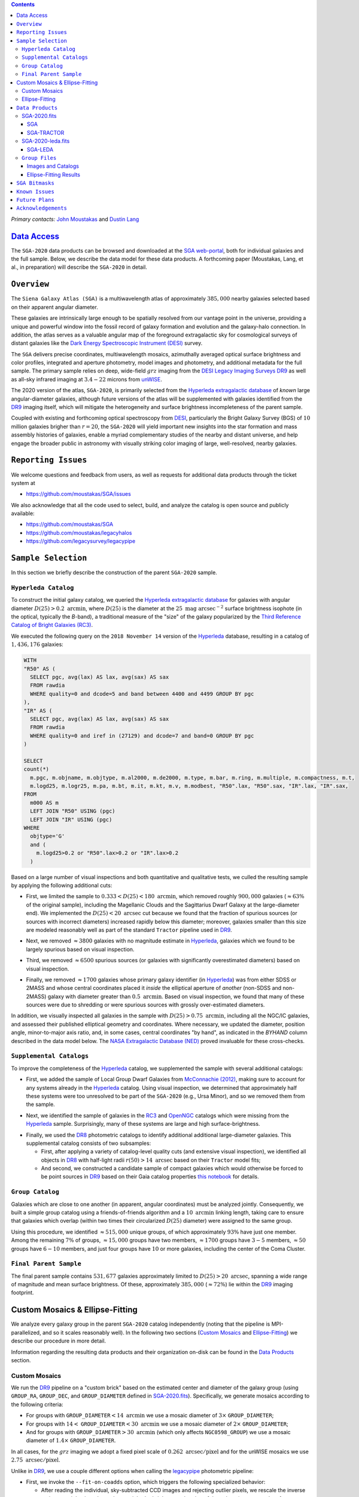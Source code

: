 .. title: Siena Galaxy Atlas 2020
.. slug: sga
.. tags: mathjax
.. description:

.. |deg|    unicode:: U+000B0 .. DEGREE SIGN
.. |Prime|    unicode:: U+02033 .. DOUBLE PRIME

.. class:: pull-right well

.. contents::

*Primary contacts:* `John Moustakas`_ and `Dustin Lang`_

.. _`John Moustakas`: ../../contact/#other-experts
.. _`Dustin Lang`: ../../contact/#other-experts

`Data Access`_
==============

The ``SGA-2020`` data products can be browsed and downloaded at the `SGA
web-portal`_, both for individual galaxies and the full sample. Below, we
describe the data model for these data products. A forthcoming paper (Moustakas,
Lang, et al., in preparation) will describe the ``SGA-2020`` in detail.

``Overview``
============

The ``Siena Galaxy Atlas (SGA)`` is a multiwavelength atlas of approximately
:math:`385,000` nearby galaxies selected based on their apparent angular
diameter. 

These galaxies are intrinsically large enough to be spatially resolved from our
vantage point in the universe, providing a unique and powerful window into the
fossil record of galaxy formation and evolution and the galaxy-halo
connection. In addition, the atlas serves as a valuable angular map of the
foreground extragalactic sky for cosmological surveys of distant galaxies like
the `Dark Energy Spectroscopic Instrument (DESI)`_ survey.

The ``SGA`` delivers precise coordinates, multiwavelength mosaics, azimuthally
averaged optical surface brightness and color profiles, integrated and aperture
photometry, model images and photometry, and additional metadata for the full
sample. The primary sample relies on deep, wide-field :math:`grz` imaging from
the `DESI Legacy Imaging Surveys DR9`_ as well as all-sky infrared imaging at
:math:`3.4-22` microns from `unWISE`_.

The 2020 version of the atlas, ``SGA-2020``, is primarily selected from the
`Hyperleda extragalactic database`_ of *known* large angular-diameter galaxies,
although future versions of the atlas will be supplemented with galaxies
identified from the `DR9`_ imaging itself, which will mitigate the heterogeneity
and surface brightness incompleteness of the parent sample.

Coupled with existing and forthcoming optical spectroscopy from `DESI`_,
particularly the Bright Galaxy Survey (BGS) of :math:`10` million galaxies
brigher than :math:`r=20`, the ``SGA-2020`` will yield important new insights
into the star formation and mass assembly histories of galaxies, enable a myriad
complementary studies of the nearby and distant universe, and help engage the
broader public in astronomy with visually striking color imaging of large,
well-resolved, nearby galaxies.

.. 
 Historical & Scientific Context
 ===============================
 
 Nearby galaxies which are intrinsically large enough to be spatially
 well-resolved (from our vantage point in the universe) provide a unique and
 powerful window into the fossil record of galaxy formation and evolution. In
 these large angular-diameter systems we can carry out exceptionally detailed
 studies of their internal structure, global properties, faint, low
 surface-brightness features, and local and large-scale environments.

 Indeed, existing catalogs and imaging atlases of large, nearby galaxies such as
 the Third Reference Catalog of Bright Galaxies (RC3), the 2MASS Large Galaxy
 Atlas, and the NASA–Sloan Atlas, among others, have had a rich and outsized
 impact on our current understanding of galaxy formation.

``Reporting Issues``
====================

We welcome questions and feedback from users, as well as requests for additional
data products through the ticket system at

- https://github.com/moustakas/SGA/issues

We also acknowledge that all the code used to select, build, and analyze the
catalog is open source and publicly available:

- https://github.com/moustakas/SGA
- https://github.com/moustakas/legacyhalos
- https://github.com/legacysurvey/legacypipe

``Sample Selection``
====================

In this section we briefly describe the construction of the parent ``SGA-2020`` sample.

``Hyperleda Catalog``
---------------------

To construct the initial galaxy catalog, we queried the `Hyperleda extragalactic
database`_ for galaxies with angular diameter :math:`D(25)>0.2\
\mathrm{arcmin}`, where :math:`D(25)` is the diameter at the :math:`25\
\mathrm{mag\ arcsec}^{-2}` surface brightness isophote (in the optical,
typically the `B`-band), a traditional measure of the "size" of the galaxy
popularized by the `Third Reference Catalog of Bright Galaxies (RC3)`_.

We executed the following query on the ``2018 November 14`` version of the
`Hyperleda`_ database, resulting in a catalog of :math:`1,436,176` galaxies:

.. code-block:: sql
                
   WITH
   "R50" AS (
     SELECT pgc, avg(lax) AS lax, avg(sax) AS sax
     FROM rawdia
     WHERE quality=0 and dcode=5 and band between 4400 and 4499 GROUP BY pgc
   ),
   "IR" AS (
     SELECT pgc, avg(lax) AS lax, avg(sax) AS sax
     FROM rawdia
     WHERE quality=0 and iref in (27129) and dcode=7 and band=0 GROUP BY pgc
   )
   
   SELECT
   count(*)
     m.pgc, m.objname, m.objtype, m.al2000, m.de2000, m.type, m.bar, m.ring, m.multiple, m.compactness, m.t, 
     m.logd25, m.logr25, m.pa, m.bt, m.it, m.kt, m.v, m.modbest, "R50".lax, "R50".sax, "IR".lax, "IR".sax,
   FROM
     m000 AS m
     LEFT JOIN "R50" USING (pgc)
     LEFT JOIN "IR" USING (pgc)
   WHERE
     objtype='G'
     and (
       m.logd25>0.2 or "R50".lax>0.2 or "IR".lax>0.2
     )


Based on a large number of visual inspections and both quantitative and
qualitative tests, we culled the resulting sample by applying the following
additional cuts:

* First, we limited the sample to :math:`0.333<D(25)<180\ \mathrm{arcmin}`, which
  removed roughly :math:`900,000` galaxies (:math:`\approx63\%` of the original
  sample), including the Magellanic Clouds and the Sagittarius Dwarf Galaxy at
  the large-diameter end). We implemented the :math:`D(25)<20\ \mathrm{arcsec}`
  cut because we found that the fraction of spurious sources (or sources with
  incorrect diameters) increased rapidly below this diameter; moreover, galaxies
  smaller than this size are modeled reasonably well as part of the standard
  ``Tractor`` pipeline used in `DR9`_.
  
..  
  

* Next, we removed :math:`\approx3800` galaxies with no magnitude estimate in
  `Hyperleda`_, galaxies which we found to be largely spurious based on visual
  inspection.
  
..  
  

* Third, we removed :math:`\approx6500` spurious sources (or galaxies with
  significantly overestimated diameters) based on visual inspection.
  
..  
  

* Finally, we removed :math:`\approx1700` galaxies whose primary galaxy
  identifier (in `Hyperleda`_) was from either SDSS or 2MASS and whose central
  coordinates placed it *inside* the elliptical aperture of *another*
  (non-SDSS and non-2MASS) galaxy with diameter greater than :math:`0.5\
  \mathrm{arcmin}`. Based on visual inspection, we found that many of these
  sources were due to shredding or were spurious sources with grossly
  over-estimated diameters.

In addition, we visually inspected all galaxies in the sample with
:math:`D(25)>0.75\ \mathrm{arcmin}`, including all the NGC/IC galaxies, and
assessed their published elliptical geometry and coordinates. Where necessary,
we updated the diameter, position angle, minor-to-major axis ratio, and, in some
cases, central coordinates "by hand", as indicated in the `BYHAND` column
described in the data model below. The `NASA Extragalactic Database (NED)`_
proved invaluable for these cross-checks.

``Supplemental Catalogs``
-------------------------

To improve the completeness of the `Hyperleda`_ catalog, we supplemented the
sample with several additional catalogs:

* First, we added the sample of Local Group Dwarf Galaxies from `McConnachie
  (2012)`_, making sure to account for any systems already in the `Hyperleda`_
  catalog. Using visual inspection, we determined that approximately half these
  systems were too unresolved to be part of the ``SGA-2020`` (e.g., Ursa Minor),
  and so we removed them from the sample.
  
..  
  

* Next, we identified the sample of galaxies in the `RC3`_ and `OpenNGC`_
  catalogs which were missing from the `Hyperleda`_ sample. Surprisingly, many
  of these systems are large and high surface-brightness.
  
..  
  

* Finally, we used the `DR8`_ photometric catalogs to identify additional additional large-diameter
  galaxies. This supplemental catalog consists of two subsamples:

  * First, after applying a variety of catalog-level quality cuts (and extensive
    visual inspection), we identified all objects in `DR8`_ with half-light radii
    :math:`r(50)>14\ \mathrm{arcsec}` based on their ``Tractor`` model fits;

  * And second, we constructed a candidate sample of compact galaxies which
    would otherwise be forced to be point sources in `DR9`_ based on their Gaia
    catalog properties `this notebook`_ for details.

..  
  In addition, Fornax and Sculptor to the [http://link/to/the/cluster/page
  "globular cluster"] sample for special handling in source detection and
  photometry.

``Group Catalog``
-----------------

Galaxies which are close to one another (in apparent, angular coordinates) must
be analyzed jointly. Consequently, we built a simple group catalog using a
friends-of-friends algorithm and a :math:`10\ \mathrm{arcmin}` linking length,
taking care to ensure that galaxies which overlap (within two times their
circularized :math:`D(25)` diameter) were assigned to the same group.

Using this procedure, we identified :math:`\approx515,000` unique groups, of
which approximately :math:`93\%` have just one member. Among the remaining
:math:`7\%` of groups, :math:`\approx15,000` groups have two members,
:math:`\approx1700` groups have :math:`3-5` members, :math:`\approx50` groups
have :math:`6-10` members, and just four groups have :math:`10` or more
galaxies, including the center of the Coma Cluster.

..
  We also identify galaxies lying within and outside the Legacy Surveys imaging
  footprint.

``Final Parent Sample``
-----------------------

The final parent sample contains :math:`531,677` galaxies approximately limited
to :math:`D(25)>20\ \mathrm{arcsec}`, spanning a wide range of magnitude and
mean surface brightness. Of these, approximately :math:`385,000`
(:math:`\approx72\%`) lie within the `DR9`_ imaging footprint.

..
  Note that because of the supplemental catalogs, this sample includes a small
  fraction of sources with `D(25)<20 arcsec`; however we retain these galaxies
  in the parent sample because some of them are historically important NGC/IC
  galaxies.

Custom Mosaics & Ellipse-Fitting
================================

We analyze every galaxy group in the parent ``SGA-2020`` catalog independently
(noting that the pipeline is MPI-parallelized, and so it scales reasonably
well). In the following two sections (`Custom Mosaics`_ and `Ellipse-Fitting`_)
we describe our procedure in more detail. 

Information regarding the resulting data products and their organization on-disk
can be found in the `Data Products`_ section.

Custom Mosaics
--------------

We run the `DR9`_ pipeline on a "custom brick" based on the estimated center and
diameter of the galaxy group (using ``GROUP_RA``, ``GROUP_DEC``, and
``GROUP_DIAMETER`` defined in `SGA-2020.fits`_). Specifically, we generate
mosaics according to the following criteria:

* For groups with ``GROUP_DIAMETER``:math:`<14\ \mathrm{arcmin}` we use a mosaic
  diameter of :math:`3\times` ``GROUP_DIAMETER``;
* For groups with :math:`14<` ``GROUP_DIAMETER``:math:`<30\ \mathrm{arcmin}` we
  use a mosaic diameter of :math:`2\times` ``GROUP_DIAMETER``;
* And for groups with ``GROUP_DIAMETER``:math:`>30\ \mathrm{arcmin}` (which only
  affects ``NGC0598_GROUP``) we use a mosaic diameter of :math:`1.4\times`
  ``GROUP_DIAMETER``.

In all cases, for the :math:`grz` imaging we adopt a fixed pixel scale of
:math:`0.262\ \mathrm{arcsec/pixel}` and for the unWISE mosaics we use
:math:`2.75\ \mathrm{arcsec/pixel}`.

Unlike in `DR9`_, we use a couple different options when calling the
`legacypipe`_ photometric pipeline:

* First, we invoke the ``--fit-on-coadds`` option, which triggers the following
  specialized behavior:
  
  * After reading the individual, sky-subtracted CCD images and rejecting
    outlier pixels, we rescale the inverse variance weights in order to
    downweight the bright central region of the galaxy (even more than from
    Poisson noise). This change was implemented in order to prevent Tractor from
    fitting the central part of the (typically large, high-surface brightness)
    galaxy at the expense of the outer envelope;
  * We generate and write out inverse-variance weighted pixelized PSFs for each
    of the :math:`g`-, :math:`g`-, and :math:`z`-band bandpass based on all the
    available input imaging;
  * We turn off the default behavior of only fitting point sources to objects
    detected within the elliptical mask of each SGA large galaxy;
  * And finally, we continue with source detection and model fitting *on the
    coadded images*, unlike in the normal pipeline (in which source detection
    and model fitting are run on the individual CCDs).
    
..  
  

* Second, we increase the threshold for detecting and deblending sources by
  specifying ``--saddle-fraction 0.2`` (the default value is ``0.1``) and
  ``--saddle-min 4.0`` (versus the default ``2.0``). These parameters control
  the fractional peak height for identifying new sources around existing
  sources, and the minimum required saddle point depth (in units of the standard
  deviation of pixel values above the noise) from existing sources down to new
  sources, respectively. We find these options necessary in order to prevent
  excessive shredding and overfitting of the "resolved" galactic structure in
  individual galaxies (e.g., HII regions).

Ellipse-Fitting
---------------

We measure the multi-band surface brightness profiles of each galaxy in the
``SGA`` using the ellipse-fitting tools in the `astropy`_-affiliated package
`photutils`_. Once again, we analyze each galaxy group independently and use MPI
parallelization to process the full sample.

Specifically, we carry out the following steps for each galaxy group:

1. We begin by reading the ``GROUP_NAME-largegalaxy-tractor.fits`` and
   ``GROUP_NAME-largegalaxy-sample.fits`` catalogs for each group (see the
   `Images and Catalogs`_ section) and reject the following sources from the
   subsequent ellipse-fitting step, if any:
   
   * objects missing from the *Tractor* catalog (i.e., they were dropped during
     *Tractor* modeling);
   * objects with negative :math:`r`-band flux or objects fit by *Tractor* as
     type ``PSF``;
   * galaxies fit as *Tractor* type ``REX`` which have a measured half-light
     radius shape_r :math:`<5\ \mathrm{arcsec}`;
   * galaxies fit as *Tractor* types ``EXP``, ``DEV``, or ``SER`` which have a
     measured half-light radius shape_r :math:`<2\ \mathrm{arcsec}`;

   The first two criteria identify spurious sources in the initial parent
   catalog or objects with grossly over-estimated diameters, and all these
   objects already have been removed from the `SGA-2020.fits`_ catalog.

   The second two criteria identify galaxies which are too small to benefit from
   ellipse-fitting, i.e., they are well-fit by the standard photometric pipeline
   and have been deemed to not require special handling. These sources will
   likely be removed from future versions of the ``SGA``.

2. Next, we read the :math:`grz` images and corresponding inverse variance and
   model images. Here and throughout our analysis we use the :math:`r`-band
   image as the "reference band." We also read the
   ``GROUP_NAME-largegalaxy-maskbits.fits`` image (see `Images and Catalogs`_)
   but only retain the ``BRIGHT``, ``MEDIUM``, ``CLUSTER``, ``ALLMASK_G``,
   ``ALLMASK_R``, and ``ALLMASK_Z`` bits (defined in the `DR9 bitmasks`_
   page). Hereafter, we refer to this mask as the ``starmask``.

   With these data in hand, we carry out the following steps:
   
   * First, we build a ``residual_mask`` which accounts for statistically
     significant differences between the data and the *Tractor* models. In
     detail, we flag all pixels which deviate by more than `5-sigma` (in *any*
     bandpass) from the absolute value of the Gaussian-smoothed residual image,
     which we construct by subtracting the model image from the data and
     smoothing with a `2-pixel` Gaussian kernel. This step obviously masks all
     sources *including* the galaxy of interest, but we restore those pixels in
     the next step. In addition, we iteratively dilate the mask two times and we
     also mask pixels along the border of the mosaic with a border equal to 2%
     the size of the mosaic.
    
   ..  
  
    
   * Next, we iterate on each galaxy in the group from brightest to faintest
     based on its *r*-band flux (from *Tractor*). For each galaxy, we construct
     the model image from all the *Tractor* sources in the field *except the
     galaxy of interest*, and subtract this model image from the data. 

     We then measure the mean elliptical geometry of the galaxy based on the
     second moment of the light distribution using a modified version of
     `Michele Cappellari's mge.find_galaxy`_ algorithm (hereafter, the ``ellipse
     moments``). When computing the ``ellipse moments``, we only use pixels with
     surface brightness :math:`>27\ \mathrm{mag\ arcsec}^{-2}` and we
     median-filter the image with a `3-pixel` boxcar to smooth out any
     small-scale galactic structure.

     Finally, we combine the ``residual_mask`` with the ``starmask`` (using
     Boolean logic), but *unmask* pixels belonging to the galaxy based on the
     ``ellipse moments`` geometry, but using 1.5 times the estimated semi-major
     axis of the galaxy.
    
   ..  
  
    
   * The preceding algorithm fails in fields containing more than one galaxy if
     the central coordinates of one of galaxies is masked by a previous
     (brighter) system. (We consider a source to be impacted if *any* pixels in
     a `5-pixel` diameter box centered on the *Tractor* position of the galaxy
     are masked.) In this case, we iteratively *shrink* the elliptical mask of
     any of the previous galaxies until the central position of the current
     galaxy is unmasked.

     Note that this algorithm is not perfect, particularly in crowded fields
     (e.g., the center of the Coma Cluster), but will be improved in future
     versions of the ``SGA``.
    
   ..  
  
    
   * Another occasional failure mode is if the flux-weighted position of the
     galaxy based on the ``ellipse moments`` differs by the *Tractor* position
     by more than `10 pixels`, which can happen in crowded fields and near
     bright stars and unmasked image artifacts. In this case we revert to using
     the *Tractor* coordinates and model geometry and record this occurance in
     the ``largeshift`` bit (see the `SGA Bitmasks`_ page). 
    
   ..  
  
     
   * Finally, we convert the images to surface brightness in 
     :math:`\mathrm{nanomaggies\ arcsec}^{-2}` and the weight maps to variance
     images in :math:`\mathrm{nanomaggies}^2\ \mathrm{arcsec}^{-4}`.

3. With the images and individual masks for each galaxy in hand, we can now
   measure the multi-band surface-brightness profiles of each galaxy. We assume
   a fixed elliptical geometry based on the ``ellipse moments`` previously
   measured, and robustly determine the surface brightness along the elliptical
   path from the central pixel to two times the estimated semi-major axis of the
   galaxy (based on the ``ellipse moments``), in `1-pixel` (0.262 arcsec)
   intervals.

   In detail, we measure the surface brightness (and the uncertainty) using
   `nclip=2`, `sclip=3`, and `integrmode=median`, i.e., two sigma-clipping
   iterations, a `3-sigma` clipping threshold, and `median` area integration,
   respectively, as documented in the `photutils.isophote.Ellipse.fit_image`_
   method.

   From the :math:`r`-band surface brightness profile, we also robustly measure
   the size of the galaxy at the following surface brightness thresholds:
   :math:`22`, :math:`22.5`, :math:`23`, :math:`23.5`, :math:`24`, :math:`24.5`,
   :math:`25`, :math:`25.5`, and :math:`26\ \mathrm{mag\ arcsec}^{-2}` . We
   perform this measurement by fitting a linear model to the surface brightness
   profile converted to :math:`\mathrm{mag\ arcsec}^{-2}` vs :math:`r^0.25`
   (which would be a straight line for a de Vaucouleurs galaxy profile), but
   only consider measurements which are within :math:`\pm1\ \mathrm{mag\
   arcsec}^{-2}` of the desired surface brightness threshold. To estimate the
   uncertainty in this radius we generate Monte Carlo realizations of the
   surface brightness profile and use the standard deviation of the resulting
   distribution of radii.

   Finally, we also measure the curve-of-growth in each bandpass using the tools
   in `photutils.aperture`_. Briefly, we integrate the image and variance image
   in each bandpass using elliptical apertures from the center of the galaxy to
   two times its estimated semi-major axis (based on the ``ellipse moments``,
   again, in `1-pixel` or 0.262 arcsec intervals). 

   We fit the curve-of-growth, :math:`m(r)` using the following empirical model
   (taken from `Observational Astronomy by Birney, Gonzalez, & Oesper`_):

   .. math::
                   
      m(r) = m_{1} + m_{0} \left\{1-\exp\left[ -\alpha_{1} \left(\frac{r}{r_{0}}\right)^{-\alpha_{2}} \right]\right\}

   where :math:`m_{1}`, :math:`m_{0}`, :math:`\alpha_{1}`, :math:`\alpha_{2}`,
   and :math:`r_{0}` are constant parameters of the model and :math:`r` is the
   semi-major axis in arcsec. In our analysis we take the radius scale factor :math:`r_{0}=10` arcsec to be fixed. 

   Note that in the limit :math:`r\rightarrow\infty`, :math:`m_{1}` is the
   total, integrated magnitude, and as :math:`r\rightarrow0`,
   :math:`m_{0}+m_{1}` is the brightness at the center of the galaxy.

   Finally, we package all the measurements, one per galaxy, into an
   `astropy.QTable`_ table (including units on all the quantities), and write
   out the results (as documented in the `Ellipse-Fitting Results`_ section).

``Data Products``
=================

We divide the ``SGA-2020`` into two non-overlapping samples and define the data
model for each catalog below:

* `SGA-2020.fits`_ contains :math:`383{,}568` galaxies with three-band
  (:math:`grz`) imaging from `DR9`_, spanning :math:`\approx20,000\
  \mathrm{deg}^2`. For these systems we were able to generate multiband mosaics
  and measure their surface-brightness and color profiles using standard
  ellipse-fitting techniques.
  
..  
  

* `SGA-2020-leda.fits`_ contains the remaining :math:`148{,}109` galaxies from
  the parent sample which lie *off* the `DR9`_ imaging footprint. (Note that a
  small number of these galaxies are within the boundaries of the footprint but
  they lack three-band coverage and therefore were not analyzed as part of the
  ``SGA-2020``.)

We also define the set of `Group Files`_ we generate, such as the
multi-band mosaics and individual Tractor catalogs.

SGA-2020.fits
-------------

====== ============ ======== ======================
Number EXTNAME      Type     Contents
====== ============ ======== ======================
HDU00  PRIMARY      IMAGE    Empty.
HDU01  SGA_         BINTABLE Ellipse-fitting results.
HDU02  SGA-TRACTOR_ BINTABLE Tractor modeling results.
====== ============ ======== ======================

SGA
~~~

==================== ============ =========================================== ===============================================
Name                 Type         Units                                       Description
==================== ============ =========================================== ===============================================
``SGA_ID``           int64                                                    Unique identifier.
``GALAXY``           char[29]                                                 Unique galaxy name.
``PGC``              int64                                                    Unique identifier from the `Principal Catalogue of Galaxies`_ (-1 if none or not known).
``SGA_RA``           float64      degree                                      Right ascension (J2000).
``SGA_DEC``          float64      degree                                      Declination (J2000).
``MORPHTYPE``        char[21]                                                 Visual morphological type from `Hyperleda`_ (if available).
``PA_LEDA``          float32      degree                                      Galaxy position angle, measured positive clockwise from North.
``D25_LEDA``         float32      arcmin                                      Approximate diameter at the :math:`25\,\mathrm{mag}/\mathrm{arcsec}^2` (optical) surface brightness isophote, from `Hyperleda`_.
``BA_LEDA``          float32                                                  Ratio of the semi-minor axis to the semi-major axis.
``Z_LEDA``           float32                                                  Heliocentric redshift from `HyperLeda`_. *Note: a missing value, represented with -1.0, does not imply that no redshift exists*.
``SB_D25_LEDA``      float32      Vega :math:`\mathrm{mag}/\mathrm{arcsec}^2` Mean surface brightness within ``D25_LEDA`` based on the brightness in ``MAG_LEDA``.
``MAG_LEDA``         float32      Vega mag                                    Approximate brightness (*Note: this magnitude estimate is heterogeneous in both bandpass and aperture but for most galaxies it is measured in the B-band within ``D25_LEDA``; use with care*.)
``BYHAND``           boolean                                                  Flag indicating that one or more quantities (``RA``, ``DEC``, ``D25_LEDA``, ``PA_LEDA``, ``BA_LEDA``, or ``MAG_LEDA`` were changed from their published `HyperLeda`_ values, generally based on visual inspection.) 
``REF``              char[13]                                                 Unique reference name indicating the original source of the object, as described in `Sample Selection`_: ``LEDA-20181114``, ``LGDWARFS``, ``RC3``, ``OpenNGC``, or ``DR8``.
``GROUP_ID``         int64                                                    Unique group number.
``GROUP_NAME``       char[35]                                                 Unique group name, constructed from the name of its largest member (based on ``D25_LEDA``) and the suffix ``_GROUP`` (e.g., ``PGC193199_GROUP``).
``GROUP_MULT``       int16                                                    Group multiplicity (i.e., number of group members from the parent sample).
``GROUP_PRIMARY``    boolean                                                  Flag indicating the primary (i.e., largest) group member.
``GROUP_RA``         float64      degree                                      Right ascencion of the group weighted by ``D25_LEDA``.
``GROUP_DEC``        float64      degree                                      Declination of the group weighted by ``D25_LEDA``.
``GROUP_DIAMETER``   float32      arcmin                                      Approximate group diameter. For groups with a single galaxy this quantity equals ``D25_LEDA``. For galaxies with multiple members, we estimate the diameter of the group as the maximum separation of all the pairs of group members (plus their ``D25_LEDA`` diameter).
``BRICKNAME``        char[8]                                                  Name of brick, encoding the brick sky position, e.g. "1126p222" is centered on RA=112.6, Dec=+22.2. 
``DIAM``             float32      arcmin                                      Galaxy semi-major axis diameter measured at the :math:`26\,\mathrm{mag}/\mathrm{arcsec}^2\ r`-band isophote based on ``RADIUS_SB26``. If the :math:`r`-band surface-brightness profile could not be measured at this level, the diameter is set equal to :math:`2.5\times` ``RADIUS_SB25`` or :math:`1.5\times` ``D25_LEDA``, in that order of priority.
``DIAM_REF``         char[4]                                                  Reference indicating the origin of the ``DIAM`` measurement: ``SB26``, ``SB25``, or ``LEDA``.
``PA``               float32      degree                                      Galaxy position angle, measured positive clockwise from North.
``BA``               float32                                                  Minor-to-major axis ratio.
``ELLIPSEBIT``       int32                                                    See `SGA Bitmasks`_ section.
``RADIUS_SB22``      float32      arcsec                                      Semi-major axis length at the :math:`\mu=22\ \mathrm{mag}\ \mathrm{arcsec}^{-2}` isophote in the :math:`r`-band (-1 if not measured).
``RADIUS_SB22.5``    float32      arcsec                                      Like ``RADIUS_SB22`` but measured at the :math:`\mu=22.5\ \mathrm{mag}\ \mathrm{arcsec}^{-2}` isophote.
``RADIUS_SB23``      float32      arcsec                                      Like ``RADIUS_SB22`` but measured at the :math:`\mu=23\ \mathrm{mag}\ \mathrm{arcsec}^{-2}` isophote.
``RADIUS_SB23.5``    float32      arcsec                                      Like ``RADIUS_SB22`` but measured at the :math:`\mu=23.5\ \mathrm{mag}\ \mathrm{arcsec}^{-2}` isophote.
``RADIUS_SB24``      float32      arcsec                                      Like ``RADIUS_SB22`` but measured at the :math:`\mu=24\ \mathrm{mag}\ \mathrm{arcsec}^{-2}` isophote.
``RADIUS_SB24.5``    float32      arcsec                                      Like ``RADIUS_SB22`` but measured at the :math:`\mu=24.5\ \mathrm{mag}\ \mathrm{arcsec}^{-2}` isophote.
``RADIUS_SB25``      float32      arcsec                                      Like ``RADIUS_SB22`` but measured at the :math:`\mu=25\ \mathrm{mag}\ \mathrm{arcsec}^{-2}` isophote.
``RADIUS_SB25.5``    float32      arcsec                                      Like ``RADIUS_SB22`` but measured at the :math:`\mu=25.5\ \mathrm{mag}\ \mathrm{arcsec}^{-2}` isophote.
``RADIUS_SB26``      float32      arcsec                                      Like ``RADIUS_SB22`` but measured at the :math:`\mu=26\ \mathrm{mag}\ \mathrm{arcsec}^{-2}` isophote.
``G_MAG_SB22``       float32      AB mag                                      :math:`g`-band magnitude measured within ``RADIUS_SB22`` (-1 if not measured).
``R_MAG_SB22``       float32      AB mag                                      :math:`r`-band magnitude measured within ``RADIUS_SB22`` (-1 if not measured).
``Z_MAG_SB22``       float32      AB mag                                      :math:`z`-band magnitude measured within ``RADIUS_SB22`` (-1 if not measured).
``G_MAG_SB22.5``     float32      AB mag                                      Like ``G_MAG_SB22`` but measured within ``RADIUS_SB22.5``.
``R_MAG_SB22.5``     float32      AB mag                                      Like ``R_MAG_SB22`` but measured within ``RADIUS_SB22.5``.
``Z_MAG_SB22.5``     float32      AB mag                                      Like ``Z_MAG_SB22`` but measured within ``RADIUS_SB22.5``.
``G_MAG_SB23``       float32      AB mag                                      Like ``G_MAG_SB22`` but measured within ``RADIUS_SB23``.
``R_MAG_SB23``       float32      AB mag                                      Like ``R_MAG_SB22`` but measured within ``RADIUS_SB23``.
``Z_MAG_SB23``       float32      AB mag                                      Like ``Z_MAG_SB22`` but measured within ``RADIUS_SB23``.
``G_MAG_SB23.5``     float32      AB mag                                      Like ``G_MAG_SB22`` but measured within ``RADIUS_SB23.5``.
``R_MAG_SB23.5``     float32      AB mag                                      Like ``R_MAG_SB22`` but measured within ``RADIUS_SB23.5``.
``Z_MAG_SB23.5``     float32      AB mag                                      Like ``Z_MAG_SB22`` but measured within ``RADIUS_SB23.5``.
``G_MAG_SB24``       float32      AB mag                                      Like ``G_MAG_SB22`` but measured within ``RADIUS_SB24``.
``R_MAG_SB24``       float32      AB mag                                      Like ``R_MAG_SB22`` but measured within ``RADIUS_SB24``.
``Z_MAG_SB24``       float32      AB mag                                      Like ``Z_MAG_SB22`` but measured within ``RADIUS_SB24``.
``G_MAG_SB24.5``     float32      AB mag                                      Like ``G_MAG_SB22`` but measured within ``RADIUS_SB24.5``.
``R_MAG_SB24.5``     float32      AB mag                                      Like ``R_MAG_SB22`` but measured within ``RADIUS_SB24.5``.
``Z_MAG_SB24.5``     float32      AB mag                                      Like ``Z_MAG_SB22`` but measured within ``RADIUS_SB24.5``.
``G_MAG_SB25``       float32      AB mag                                      Like ``G_MAG_SB22`` but measured within ``RADIUS_SB25``.
``R_MAG_SB25``       float32      AB mag                                      Like ``R_MAG_SB22`` but measured within ``RADIUS_SB25``.
``Z_MAG_SB25``       float32      AB mag                                      Like ``Z_MAG_SB22`` but measured within ``RADIUS_SB25``.
``G_MAG_SB25.5``     float32      AB mag                                      Like ``G_MAG_SB22`` but measured within ``RADIUS_SB25.5``.
``R_MAG_SB25.5``     float32      AB mag                                      Like ``R_MAG_SB22`` but measured within ``RADIUS_SB25.5``.
``Z_MAG_SB25.5``     float32      AB mag                                      Like ``Z_MAG_SB22`` but measured within ``RADIUS_SB25.5``.
``G_MAG_SB26``       float32      AB mag                                      Like ``G_MAG_SB22`` but measured within ``RADIUS_SB26``.
``R_MAG_SB26``       float32      AB mag                                      Like ``R_MAG_SB22`` but measured within ``RADIUS_SB26``.
``Z_MAG_SB26``       float32      AB mag                                      Like ``Z_MAG_SB22`` but measured within ``RADIUS_SB26``.
``G_MAG_TOT``        float32      AB mag                                      Estimate of the total, integrated :math:`g`-band magnitude based on a fit to the :math:`g`-band curve of growth (-1 if not measured). *May be very incorrect depending on the quality of the fit; use with caution!*
``R_MAG_TOT``        float32      AB mag                                      Like ``G_MAG_TOT`` but in the :math:`r`-band.
``Z_MAG_TOT``        float32      AB mag                                      Like ``G_MAG_TOT`` but in the :math:`z`-band.
==================== ============ =========================================== ===============================================

SGA-TRACTOR
~~~~~~~~~~~

This binary table is row-matched to the `SGA`_ table in the preceding HDU and
contains all the columns documented in `DR9 Tractor catalogs`_ documentation,
supplemented (for convenience) with ``SGA_ID``. All sources in this table have
``REF_CAT=="L3"`` and ``REF_ID`` is identical to ``SGA_ID``, as described in the
`external catalogs documentation`_.

SGA-2020-leda.fits
------------------

====== ============ ======== ======================
Number EXTNAME      Type     Contents
====== ============ ======== ======================
HDU00  PRIMARY      IMAGE    Empty.
HDU01  SGA-LEDA_    BINTABLE Metadata based on the parent catalog.
====== ============ ======== ======================

SGA-LEDA
~~~~~~~~

==================== ============ =========================================== ===============================================
Name                 Type         Units                                       Description
==================== ============ =========================================== ===============================================
``SGA_ID``           int64                                                    Unique identifier.
``GALAXY``           char[29]                                                 Unique galaxy name.
``PGC``              int64                                                    Unique identifier from the `Principal Catalogue of Galaxies`_ (-1 if none or not known).
``SGA_RA``           float64      degree                                      Right ascension (J2000).
``SGA_DEC``          float64      degree                                      Declination (J2000).
``MORPHTYPE``        char[21]                                                 Visual morphological type from `Hyperleda`_ (if available).
``PA_LEDA``          float32      degree                                      Galaxy position angle, measured positive clockwise from North.
``D25_LEDA``         float32      arcmin                                      Approximate diameter at the :math:`25\,\mathrm{mag}/\mathrm{arcsec}^2` (optical) surface brightness isophote, from `Hyperleda`_.
``BA_LEDA``          float32                                                  Ratio of the semi-minor axis to the semi-major axis.
``Z_LEDA``           float32                                                  Heliocentric redshift from `HyperLeda`_. *Note: a missing value, represented with -1.0, does not imply that no redshift exists*.
``SB_D25_LEDA``      float32      Vega :math:`\mathrm{mag}/\mathrm{arcsec}^2` Mean surface brightness within ``D25_LEDA`` based on the brightness in ``MAG_LEDA``.
``MAG_LEDA``         float32      Vega mag                                    Approximate brightness (*Note: this magnitude estimate is heterogeneous in both bandpass and aperture but for most galaxies it is measured in the B-band within ``D25_LEDA``; use with care*.)
``BYHAND``           boolean                                                  Flag indicating that one or more quantities (``RA``, ``DEC``, ``D25_LEDA``, ``PA_LEDA``, ``BA_LEDA``, or ``MAG_LEDA`` were changed from their published `HyperLeda`_ values, generally based on visual inspection.) 
``REF``              char[13]                                                 Unique reference name indicating the original source of the object, as described in `Sample Selection`_: ``LEDA-20181114``, ``LGDWARFS``, ``RC3``, ``OpenNGC``, or ``DR8``.
``GROUP_ID``         int64                                                    Unique group number.
``GROUP_NAME``       char[35]                                                 Unique group name, constructed from the name of its largest member (based on ``D25_LEDA``) and the suffix ``_GROUP`` (e.g., ``PGC193199_GROUP``).
``GROUP_MULT``       int16                                                    Group multiplicity (i.e., number of group members from the parent sample).
``GROUP_PRIMARY``    boolean                                                  Flag indicating the primary (i.e., largest) group member.
``GROUP_RA``         float64      degree                                      Right ascencion of the group weighted by ``D25_LEDA``.
``GROUP_DEC``        float64      degree                                      Declination of the group weighted by ``D25_LEDA``.
``GROUP_DIAMETER``   float32      arcmin                                      Approximate group diameter. For groups with a single galaxy this quantity equals ``D25_LEDA``. For galaxies with multiple members, we estimate the diameter of the group as the maximum separation of all the pairs of group members (plus their ``D25_LEDA`` diameter).
``BRICKNAME``        char[8]                                                  Name of brick, encoding the brick sky position, e.g. "1126p222" is centered on RA=112.6, Dec=+22.2. 
``DROPBIT``          int32                                                    See `SGA Bitmasks`_ section.
==================== ============ =========================================== ===============================================

``Group Files``
---------------

This portion of the ``SGA`` pipeline produces the files documented in the
`Custom Mosaics & Ellipse-Fitting`_ section, above. Most of these files are
standard `legacypipe`_ data products, albeit with different names and with some
slightly different assumptions than the nominal DR9 processing; additional
information about these files can be found in the `DR9 files documentation`_

For each galaxy group in the ``SGA-2020`` (i.e., each row in `SGA-2020.fits`_)
we generate the set of files described in the `Images and Catalogs`_ section,
below. In addition, the `Ellipse-Fitting Results`_ section defines the data
model of the ellipse-fitting results for each individual galaxy in each group,
including, among many other quantities, the detailed surface-brightness profiles
for each galaxy.

All these files are organized into the sub-directory structure
``RASLICE/GROUP_NAME``, where ``GROUP_NAME`` is the name of the galaxy group and
``RASLICE`` (``000-359``) is the one-degree wide *slice* of the sky that the
object belongs to. E.g., in Python:

.. code-block:: python

   RASLICE = '{:06d}'.format(int(GROUP_RA*1000))[:3]
   
Images and Catalogs
~~~~~~~~~~~~~~~~~~~

============================================================================== ================================================
File                                                                           Description
============================================================================== ================================================
**DR9 Pipeline Catalogs**                                                      
``GROUP_NAME``-ccds-[north,south].fits                                         Input table of ``north`` or ``south`` `CCDs`_ used to generate the optical image stacks.  
``GROUP_NAME``-largegalaxy-blobs.fits.gz                                       Enumerated segmentation ("blob") image (see the `metrics`_ documentation); may be removed in future releases.
``GROUP_NAME``-largegalaxy-tractor.fits                                        `Tractor catalog`_ of all detected sources in the field.
**DR9 Pipeline Mosaics and Catalogs**                                          
``GROUP_NAME``-largegalaxy-maskbits.fits.fz                                    Image encoding the `DR9 bitmasks`_ contributing to each pixel (see also the `DR9 image stacks`_ documentation).
``GROUP_NAME``-largegalaxy-outlier-mask.fits.fz                                Image of pixels rejecting during outlier masking (see the `metrics`_ documentation); may be removed in future releases.
``GROUP_NAME``-depth-`[g,r,z]`.fits.fz                                         Image of the depth :math:`5\sigma` point-source depth at each pixel (see also the `DR9 image stacks`_ documentation).
``GROUP_NAME``-largegalaxy-psf-`[g,r,z]`.fits.fz                               Postage stamp of the inverse-variance weighted mean pixelized :math:`grz` PSF at the center of the field (see the `PSF documentation`_ for more details). 
``GROUP_NAME``-largegalaxy-`[image,invvar,model]`-`[g,r,z]`.fits.fz            Inverse-variance weighted image, inverse variance image, and *Tractor* model image based on the input :math:`grz` imaging (see the `DR9 image stacks`_ documentation for more details).
``GROUP_NAME``-largegalaxy-`[image,model,resid]`-grz.jpg                       JPEG visualization of the data, model, and residual :math:`grz` mosaics.
``GROUP_NAME``-`[image,invvar]`-`[W1,W2,W3,W4]`.fits.fz                        Inverse-variance weighted image and inverse variance image based on the input :math:`W1-W4` imaging (see the `DR9 image stacks`_ documentation for more details). *Note: there is no ``largegalaxy`` prefix because the data used to generate these files is independent of the SGA.*
``GROUP_NAME``-largegalaxy-model-`[W1,W2,W3,W4]`.fits.fz                       unWISE *Tractor* model :math:`W1-W4` mosaic based on the forced photometry technique used in `DR9`_. *Note that the ``largegalaxy`` prefix is present because the Tractor models used to generate this image rely on assumptions made specifically for the SGA.*
``GROUP_NAME``-`[image,model`]-W1W2.jpg                                        JPEG visualization of the data and model :math:`W1W2` mosaics.
**SGA Pipeline Files**                                                         
``GROUP_NAME``-largegalaxy-sample.fits                                         Catalog of (one or more) galaxies from `SGA-2020.fits`_ belonging to this group.
``GROUP_NAME``-largegalaxy-``SGA_ID``-ellipse.fits                             Table containing the ellipse-fitting results for the galaxy with ``SGA`` identification number ``ID``, using the data model from the table below
``GROUP_NAME``-coadds.log                                                      Logging output for the *coadds* stage of the pipeline; may be missing in some cases.
``GROUP_NAME``-ellipse.log                                                     Logging output for the *ellipse* stage of the pipeline; may be missing in some cases.
``GROUP_NAME``-largegalaxy-coadds.isdone                                       Zero-byte file indicating successful completion of the *coadds* stage of the pipeline.
``GROUP_NAME``-largegalaxy-ellipse.isdone                                      Zero-byte file indicating successful completion of the *ellipse* stage of the pipeline.
============================================================================== ================================================

|

Ellipse-Fitting Results
~~~~~~~~~~~~~~~~~~~~~~~

We generate a table.

..
 ====== ============ ======== ======================
 Number EXTNAME      Type     Contents
 ====== ============ ======== ======================
 HDU00  PRIMARY      IMAGE    Empty.
 HDU01  ELLIPSE      BINTABLE Ellipse-fitting results for a single galaxy.
 ====== ============ ======== ======================

================================================== ========== ============================================== ===============================================
Name                                               Type       Units                                          Description
================================================== ========== ============================================== ===============================================
``SGA_ID``                                         int64                                                     See `SGA-2020.fits`_.
``GALAXY``                                         char[?]                                                   See `SGA-2020.fits`_.
``RA``                                             float64    degree                                         See `SGA-2020.fits`_.
``DEC``                                            float64    degree                                         See `SGA-2020.fits`_.
``PGC``                                            int64                                                     See `SGA-2020.fits`_.
``PA_LEDA``                                        float32    degree                                         See `SGA-2020.fits`_.
``BA_LEDA``                                        float32                                                   See `SGA-2020.fits`_.
``D25_LEDA``                                       float32    arcmin                                         See `SGA-2020.fits`_.
``BANDS``                                          char[1][3]                                                List of bandpasses fitted (here, always `g,r,z`).
``REFBAND``                                        char[1]                                                   Reference band (here, always `r`).
``REFPIXSCALE``                                    float32    arcsec/pixel                                   Pixel scale in ``REFBAND``.
``SUCCESS``                                        boolean                                                   Flag indicating ellipse-fitting success or failure.
``FITGEOMETRY``                                    boolean                                                   Flag indicating whether the ellipse geometry was allowed to vary with semi-major axis (here, always ``False``).
``INPUT_ELLIPSE``                                  boolean                                                   Flag indicating whether ellipse parameters were passed from an external file (here, always ``False``).
``LARGESHIFT``                                     boolean                                                   Flag indicating that the light-weighted center (from the ``ellipse moments``) is different from the *Tractor* position by more than 10 pixels in either dimension.
``RA_X0``                                          float64    degree                                         Right ascension (J2000) at pixel position ``X0``.
``DEC_Y0``                                         float64    degree                                         Declination (J2000) at pixel position ``Y0``.
``X0``                                             float32    pixel                                          Light-weighted position along the *x*-axis (from ``ellipse moments``).
``Y0``                                             float32    pixel                                          Light-weighted position along the *y*-axis (from ``ellipse moments``).
``EPS``                                            float32                                                   Ellipticity :math:`e=1-b/a`, where :math:`b/a` is the semi-minor to semi-major axis ratio from ``ellipse moments``.
``PA``                                             float32    degree                                         Position angle (astronomical convention, measured clockwise from North; from ``ellipse moments``).
``THETA``                                          float32    degree                                         Position angle (physics convention, measured clockwise from the *x*-axis, given by [:math:`(270-PA)` mod 180] from ``ellipse moments``).
``MAJORAXIS``                                      float32    pixel                                          Light-weighted length of the semi-major axis (from ``ellipse moments``).
``MAXSMA``                                         float32    pixel                                          Maximum semi-major axis length used for the ellipse-fitting and curve-of-growth measurements (typically taken to be :math:`2\times` ``MAJORAXIS``).
``INTEGRMODE``                                     char[6]                                                   `photutils.isophote.Ellipse.fit_image`_ integration mode (here, always *median*).
``SCLIP``                                          int16                                                     `photutils.isophote.Ellipse.fit_image`_ sigma-clipping (here, always *3*).
``NCLIP``                                          int16                                                     Number of `photutils.isophote.Ellipse.fit_image`_ sigma-clipping iterations (here, always *3*).
``PSFSIZE_[G,R,Z]``                                float32    arcsec                                         Mean width of the point-spread function over the full mosaic (derived from the ``PSFSIZE_[G,R,Z]`` columns in the `Tractor catalogs`_).
``PSFDEPTH_[G,R,Z]``                               float32    mag                                            Mean :math:`5\hbox{-}\sigma` depth over the full mosaic (derived from the ``PSFDEPTH_[G,R,Z]`` columns in the `Tractor catalogs`_).
``MW_TRANSMISSION_[G,R,Z]``                        float32                                                   Galactic transmission fraction (taken from the corresponding `Tractor catalog`_ at the central coordinates of the galaxy).
``REFBAND_WIDTH``                                  float32    pixel                                          Width of the optical mosaics in ``REFBAND``.
``REFBAND_HEIGHT``                                 float32    pixel                                          Height of the optical mosaics in ``REFBAND`` (always equal to ``REFBAND_WIDTH``).
``[G,R,Z]_SMA``                                    float32[N] pixel
``[G,R,Z]_EPS``                                    float32[N]
``[G,R,Z]_EPS_ERR``                                float32[N]
``[G,R,Z]_PA``                                     float32[N] degree
``[G,R,Z]_PA_ERR``                                 float32[N] degree
``[G,R,Z]_INTENS``                                 float32[N] :math:`\mathrm{nanomaggies}/\mathrm{arcsec}^2`
``[G,R,Z]_INTENS_ERR``                             float32[N] :math:`\mathrm{nanomaggies}/\mathrm{arcsec}^2`
``[G,R,Z]_X0``                                     float32[N] pixel
``[G,R,Z]_X0_ERR``                                 float32[N] pixel
``[G,R,Z]_Y0``                                     float32[N] pixel
``[G,R,Z]_Y0_ERR``                                 float32[N] pixel
``[G,R,Z]_A3``                                     float32[N]
``[G,R,Z]_A3_ERR``                                 float32[N]
``[G,R,Z]_A4``                                     float32[N]
``[G,R,Z]_A4_ERR``                                 float32[N]
``[G,R,Z]_RMS``                                    float32[N] :math:`\mathrm{nanomaggies}/\mathrm{arcsec}^2`
``[G,R,Z]_PIX_STDDEV``                             float32[N] :math:`\mathrm{nanomaggies}/\mathrm{arcsec}^2`
``[G,R,Z]_STOP_CODE``                              int16[N]
``[G,R,Z]_NDATA``                                  int16[N]
``[G,R,Z]_NFLAG``                                  int16[N]
``[G,R,Z]_NITER``                                  int16[N]
``[G,R,Z]_COG_SMA``                                float32[M] pixel
``[G,R,Z]_COG_MAG``                                float32[M] mag
``[G,R,Z]_COG_MAGERR``                             float32[M] mag
``[G,R,Z]_COG_PARAMS_MTOT``                        float32    mag
``[G,R,Z]_COG_PARAMS_M0``                          float32    mag
``[G,R,Z]_COG_PARAMS_ALPHA1``                      float32
``[G,R,Z]_COG_PARAMS_ALPHA2``                      float32
``[G,R,Z]_COG_PARAMS_CHI2``                        float32
``RADIUS_SB[23,23.5,24,24.5,25,25.5,26]``          float32
``RADIUS_SB[23,23.5,24,24.5,25,25.5,26]_ERR``      float32
``[G,R,Z]_MAG_SB[23,23.5,24,24.5,25,25.5,26]``     float32
``[G,R,Z]_MAG_SB[23,23.5,24,24.5,25,25.5,26]_ERR`` float32
================================================== ========== ============================================== ===============================================

``SGA Bitmasks``
================

.. 
 ELLIPSEBITS = dict(
     largeshift = 2**0,      # >10-pixel shift in the flux-weighted center
     rex_toosmall = 2**1,    # type == REX & shape_r < 5
     notrex_toosmall = 2**2, # type != REX & shape_r < 2
     failed = 2**3,          # ellipse-fitting failed
     notfit = 2**4,          # not ellipse-fit
     indropcat = 2**5,       # in the dropcat catalog
     )

Bit indicating why this object could not be included in the `SGA-2020.fits`_
catalog: `0`: not fitted (i.e., no Tractor catalog); `1`: missing :math:`grz`
coverage; `2`: galaxy center is fully masked (e.g., due to a bleed trail); `3`:
dropped by Tractor during fitting, indicating either a spurious object or an
irrecoverable problem with the fitting; `4`: fitted as a point source by
Tractor; `5`: problematic ellipse-fitting; `6`: negative :math:`r`-band
flux. E.g., in Python, the expression (``DROPBIT & 2**1 != 0``) would return an
index array of all the objects without `grz` coverage.

Bit indicating why this object could not be included in the `SGA-2020.fits`_
catalog: `0`: not fitted (i.e., no Tractor catalog); `1`: missing :math:`grz`
coverage; `2`: galaxy center is fully masked (e.g., due to a bleed trail); `3`:
dropped by Tractor during fitting, indicating either a spurious object or an
irrecoverable problem with the fitting; `4`: fitted as a point source
(type=``PSF``) by Tractor; `5`: problematic ellipse-fitting; `6`: negative
:math:`r`-band flux. E.g., in Python, the expression (``ELLIPSEBIT \& 2^1 !=
0``) would return all the objects without `grz` coverage.

``Known Issues``
================

Some known issues include:

* Talk about the largest galaxies that were not ellipse-fit, including NGC0598.


``Future Plans``
================

* Infrared surface-brightness profiles in ``W1-W4``.


``Acknowledgements``
====================

Write me.

.. _`Data Access`: https://sga.legacysurvey.org
.. _`SGA web-portal`: https://sga.legacysurvey.org
.. _`DESI Legacy Imaging Surveys DR9`: ../../dr9
.. _`DR9`: ../../dr9
.. _`unWISE`: http://unwise.me
.. _`Dark Energy Spectroscopic Instrument (DESI)`: http://desi.lbl.gov
.. _`DESI`: http://desi.lbl.gov
.. _`HyperLeda`: http://leda.univ-lyon1.fr/
.. _`HyperLeda extragalactic database`: http://leda.univ-lyon1.fr/
.. _`Third Reference Catalog of Bright Galaxies (RC3)`: https://vizier.u-strasbg.fr/viz-bin/VizieR?-source=VII/155
.. _`RC3`: https://vizier.u-strasbg.fr/viz-bin/VizieR?-source=VII/155
.. _`NASA Extragalactic Database (NED)`: https://ned.ipac.caltech.edu
.. _`McConnachie (2012)`: https://ui.adsabs.harvard.edu/abs/2012AJ....144....4M/abstract
.. _`OpenNGC`: https://github.com/mattiaverga/OpenNGC
.. _`DR8`: ../../dr8
.. _`this notebook`: https://github.com/legacysurvey/legacypipe/blob/master/doc/nb/lslga-from-gaia.ipynb
.. _`Principal Catalogue of Galaxies`: https://ui.adsabs.harvard.edu/abs/1989A%26AS...80..299P/abstract
.. _`DR9 Tractor catalogs`: ../catalogs
.. _`external catalogs documentation`: ../../external/#sga-large-galaxies
.. _`DR9 files documentation`: ../files
.. _`legacypipe`: https://github.com/legacysurvey/legacypipe
.. _`CCDs`: ../files/#survey-ccds-camera-dr9-fits-gz
.. _`metrics`: ../files/#other-files
.. _`DR9 image stacks`: ../files/#image-stacks-region-coadd
.. _`DR9 bitmasks`: ../bitmasks
.. _`Tractor catalog`: ../catalogs
.. _`Tractor catalogs`: ../catalogs
.. _`PSF documentation`: ../description/#psf
.. _`astropy`: https://docs.astropy.org/en/stable 
.. _`photutils`: https://photutils.readthedocs.io/en/stable/isophote.html
.. _`photutils.isophote.Ellipse.fit_image`: https://photutils.readthedocs.io/en/stable/api/photutils.isophote.Ellipse.html#photutils.isophote.Ellipse.fit_image 
.. _`astropy.QTable`: https://docs.astropy.org/en/stable/api/astropy.table.QTable.html#astropy.table.QTable
.. _`Michele Cappellari's mge.find_galaxy`: https://www-astro.physics.ox.ac.uk/~mxc/software/#mge
.. _`photutils.aperture`: https://photutils.readthedocs.io/en/stable/aperture.html
.. _`Observational Astronomy by Birney, Gonzalez, & Oesper`: https://www.cambridge.org/core/books/observational-astronomy/98B4694421AEB3953FE088D19BA0495C
